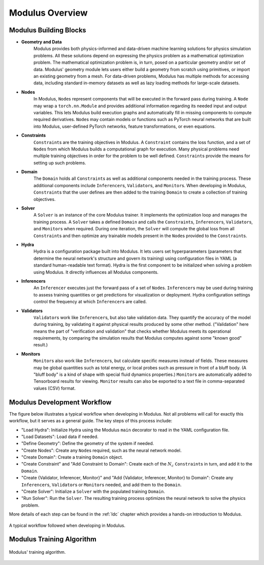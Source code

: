 Modulus Overview
=================

Modulus Building Blocks
-----------------------

* **Geometry and Data**
    Modulus provides both physics-informed and data-driven machine learning solutions for physics simulation problems.
    All these solutions depend on expressing the physics problem as a mathematical optimization problem.
    The mathematical optimization problem is, in turn, posed on a particular geometry and/or set of data.
    Modulus' geometry module lets users either build a geometry from scratch using primitives, or import an existing geometry from a mesh.
    For data-driven problems, Modulus has multiple methods for accessing data, including standard in-memory datasets as well as lazy loading methods for large-scale datasets.

* **Nodes**
    In Modulus, ``Node``\s represent components that will be executed in the forward pass during training.
    A ``Node`` may wrap a ``torch.nn.Module`` and provides additional information regarding its needed input and output variables.  This lets Modulus build execution graphs and automatically fill in missing components to compute required derivatives.
    ``Node``\s may contain models or functions such as PyTorch neural networks that are built into Modulus, user-defined PyTorch networks, feature transformations, or even equations.

* **Constraints**
    ``Constraint``\s are the training objectives in Modulus.
    A ``Constraint`` contains the loss function, and a set of ``Node``\s from which Modulus builds a computational graph for execution.
    Many physical problems need multiple training objectives in order for the problem to be well defined.  ``Constraint``\s provide the means for setting up such problems.

* **Domain**
    The ``Domain`` holds all ``Constraint``\s as well as additional components needed in the training process.  These additional components include ``Inferencer``\s, ``Validator``\s, and ``Monitor``\s.
    When developing in Modulus, ``Constraint``\s that the user defines are then added to the training ``Domain`` to create a collection of training objectives.

* **Solver**
    A ``Solver`` is an instance of the core Modulus trainer.  It implements the optimization loop and manages the training process.
    A ``Solver`` takes a defined ``Domain`` and calls the ``Constraint``\s, ``Inferencer``\s, ``Validator``\s, and ``Monitor``\s when required.
    During one iteration, the ``Solver`` will compute the global loss from all ``Constraint``\s and then optimize any trainable models present in the ``Node``\s provided to the ``Constraint``\s.

* **Hydra**
    Hydra is a configuration package built into Modulus.  It lets users set hyperparameters (parameters that determine the neural network's structure and govern its training) using configuration files in YAML (a standard human-readable text format).
    Hydra is the first component to be initialized when solving a problem using Modulus.  It directly influences all Modulus components.

* **Inferencers**
    An ``Inferencer`` executes just the forward pass of a set of ``Node``\s.
    ``Inferencer``\s may be used during training to assess training quantities or get predictions for visualization or deployment.
    Hydra configuration settings control the frequency at which ``Inferencer``\s are called.

* **Validators**
    ``Validator``\s work like ``Inferencer``\s, but also take validation data.
    They quantify the accuracy of the model during training,
    by validating it against physical results produced by some other method.
    ("Validation" here means the part of "verification and validation" that checks whether Modulus meets its operational requirements,
    by comparing the simulation results that Modulus computes against some "known good" result.)

* **Monitors**
    ``Monitor``\s also work like ``Inferencer``\s, but calculate specific measures instead of fields.
    These measures may be global quantities such as total energy, or local probes such as pressure in front of a bluff body.
    (A "bluff body" is a kind of shape with special fluid dynamics properties.)
    ``Monitor``\s are automatically added to Tensorboard results for viewing.
    ``Monitor`` results can also be exported to a text file in comma-separated values (CSV) format.

Modulus Development Workflow
----------------------------

The figure below illustrates a typical workflow when developing in Modulus.
Not all problems will call for exactly this workflow, but it serves as a general guide.
The key steps of this process include:

* "Load Hydra": Initialize Hydra using the Modulus ``main`` decorator to read in the YAML configuration file.
* "Load Datasets": Load data if needed.
* "Define Geometry": Define the geometry of the system if needed.
* "Create Nodes": Create any ``Node``\s required, such as the neural network model.
* "Create Domain": Create a training ``Domain`` object.
* "Create Constraint" and "Add Constraint to Domain": Create each of the :math:`N_{c}` ``Constraint``\s in turn, and add it to the ``Domain``\.
* "Create {Validator, Inferencer, Monitor}" and "Add {Validator, Inferencer, Monitor} to Domain": Create any ``Inferencer``\s, ``Validator``\s or ``Monitor``\s needed, and add them to the ``Domain``\.
* "Create Solver": Initialize a ``Solver`` with the populated training ``Domain``\.
* "Run Solver": Run the ``Solver``\.  The resulting training process optimizes the neural network to solve the physics problem.

More details of each step can be found in the :ref:`ldc` chapter which provides a hands-on introduction to Modulus.

.. _fig-modulus-dev-loop:

.. figure:: /images/user_guide/modulus_dev_workflow.png
    :alt: Modulus' training loop
    :width: 100.0%
    :align: center
    
    A typical workflow followed when developing in Modulus.


Modulus Training Algorithm
--------------------------

.. _fig-modulus-training-loop:

.. figure:: /images/user_guide/modulus_training_loop.png
    :alt: Modulus' training loop
    :width: 100.0%
    :align: center
    
    Modulus' training algorithm.
